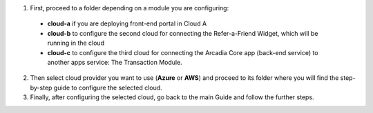1. First, proceed to a folder depending on a module you are configuring: 

  - **cloud-a** if you are deploying front-end portal in Cloud A

  - **cloud-b** to configure the second cloud for connecting the Refer-a-Friend Widget, which will be running in the cloud

  - **cloud-c** to configure the third cloud for connecting the Arcadia Core app (back-end service) to another apps service: The Transaction Module. 

2. Then select cloud provider you want to use (**Azure** or **AWS**) and proceed to its folder where you will find the step-by-step guide to configure the selected cloud. 

3. Finally, after configuring the selected cloud, go back to the main Guide and follow the further steps. 

